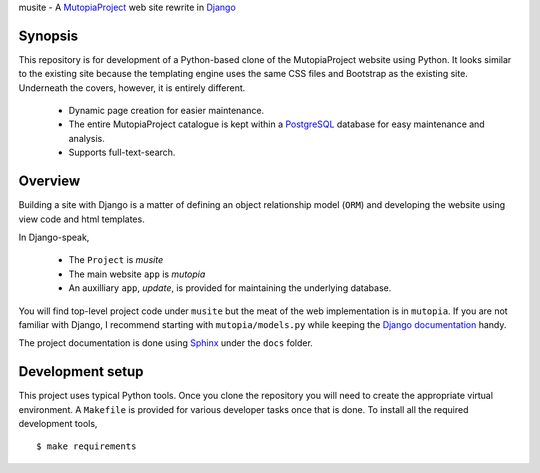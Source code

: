 musite - A `MutopiaProject <http://www.mutopiaproject.org>`_ web site
rewrite in `Django <http://djangoproject.com>`_


Synopsis
--------

This repository is for development of a Python-based clone of the
MutopiaProject website using Python. It looks similar to the existing
site because the templating engine uses the same CSS files and
Bootstrap as the existing site. Underneath the covers, however, it is
entirely different.

   - Dynamic page creation for easier maintenance.

   - The entire MutopiaProject catalogue is kept within a
     `PostgreSQL <https://www.postgresql.org/>`_
     database for easy maintenance and analysis.

   - Supports full-text-search.


Overview
--------

Building a site with Django is a matter of defining an object
relationship model (``ORM``) and developing the website using view
code and html templates.

In Django-speak,

  - The ``Project`` is *musite*

  - The main website ``app`` is *mutopia*

  - An auxilliary ``app``, *update*, is provided for maintaining the
    underlying database.

You will find top-level project code under ``musite`` but the meat of
the web implementation is in ``mutopia``. If you are not familiar with
Django, I recommend starting with ``mutopia/models.py`` while keeping
the `Django documentation <https://docs.djangoproject.com>`_ handy.

The project documentation is done using
`Sphinx <http://sphinx-doc.org/>`_ under the ``docs`` folder.


Development setup
-----------------

This project uses typical Python tools. Once you clone the repository
you will need to create the appropriate virtual environment. A
``Makefile`` is provided for various developer tasks once that is
done. To install all the required development tools, ::

   $ make requirements

